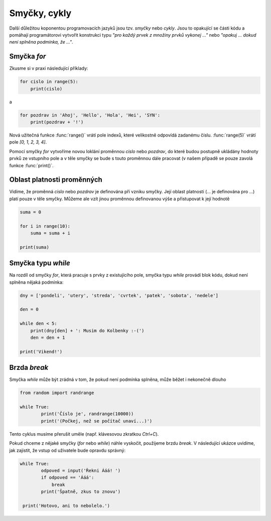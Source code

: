 Smyčky, cykly
=============

Další důležitou koponentou programovacích jazyků jsou tzv. *smyčky* nebo
*cykly*. Jsou to opakující se části kódu  a pomáhají programátorovi vytvořit
konstrukci typu *"pro každý prvek z množiny prvků vykonej ..."* nebo *"opakuj
... dokud není splněna podmínka, že ..."*.

Smyčka `for`
------------

Zkusme si v praxi následující příklady:

.. code-block:: python

        for cislo in range(5):
            print(cislo)


a

.. code-block:: python

        for pozdrav in 'Ahoj', 'Hello', 'Hola', 'Hei', 'SYN':
            print(pozdrav + '!')

Nová užitečná funkce :func:`range()` vrátí pole indexů, které velikostně odpovídá
zadanému číslu. :func:`range(5)` vrátí pole `[0, 1, 2, 3, 4]`.

Pomocí smyčky `for` vytvoříme novou loklání proměnnou `cislo` nebo `pozdrav`, do
které budou postupně ukládány hodnoty prvků ze vstupního pole a v těle smyčky se
bude s touto proměnnou dále pracovat (v našem případě se pouze zavolá funkce
:func:`print()`.

Oblast platnosti proměnných
---------------------------

Vidíme, že proměnná `cislo` nebo `pozdrav` je definována při vzniku smyčky. Její
oblast platnosti (... je definována pro ...) platí pouze v těle smyčky. Můžeme
ale vzít jinou proměnnou definovanou výše a přistupovat k její hodnotě

.. code-block:: python

    suma = 0

    for i in range(10):
        suma = suma + i

    print(suma)

Smyčka typu `while`
-------------------
Na rozdíl od smyčky `for`, která pracuje s prvky z existujícího pole, smyčka
typu `while` provádí blok kódu, dokud není splněna nějaká podmínka:

.. code-block:: python

    dny = ['pondeli', 'utery', 'streda', 'cvrtek', 'patek', 'sobota', 'nedele']

    den = 0

    while den < 5:
        print(dny[den] + ': Musim do Kolbenky :-(')
        den = den + 1

    print('Vikend!')

Brzda `break`
-------------

Smyčka `while` může být zrádná v tom, že pokud není podmínka splněna, může běžet
i nekonečně dlouho

.. code-block:: python

    from random import randrange

    while True:
            print('Číslo je', randrange(10000))
            print('(Počkej, než se počítač unaví...)')

Tento cyklus musíme přerušit uměle (např. klávesovou zkratkou `Ctrl+C`).

Pokud chceme z nějaké smyčky (`for` nebo `while`) náhle vyskočit, použijeme
brzdu `break`. V následující ukázce uvidíme, jak zajistit, že vstup od uživatele
bude opravdu správný:


.. code-block:: python

    while True:
            odpoved = input('Řekni Ááá! ')
            if odpoved == 'Ááá':
                break
            print('Špatně, zkus to znovu')

     print('Hotovo, ani to nebolelo.')
